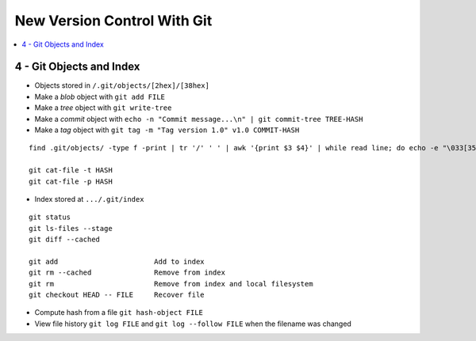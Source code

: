 New Version Control With Git
#############################

.. contents::
    :local:
    :depth: 5


4 - Git Objects and Index
==========================

- Objects stored in ``/.git/objects/[2hex]/[38hex]``
- Make a *blob* object with ``git add FILE``
- Make a *tree* object with ``git write-tree``
- Make a *commit* object with ``echo -n "Commit message...\n" | git commit-tree TREE-HASH``
- Make a *tag* object with ``git tag -m "Tag version 1.0" v1.0 COMMIT-HASH``


::

  find .git/objects/ -type f -print | tr '/' ' ' | awk '{print $3 $4}' | while read line; do echo -e "\033[35m"; git cat-file -t $line; echo -e "\033\0m" ; echo -e "\033[33m"$line"\033[0m"; git cat-file -p $line; echo; done

  git cat-file -t HASH
  git cat-file -p HASH


- Index stored at ``.../.git/index``

::

  git status                  
  git ls-files --stage
  git diff --cached

  git add                       Add to index
  git rm --cached               Remove from index
  git rm                        Remove from index and local filesystem
  git checkout HEAD -- FILE     Recover file



- Compute hash from a file ``git hash-object FILE``
- View file history ``git log FILE`` and ``git log --follow FILE`` when the filename was changed
